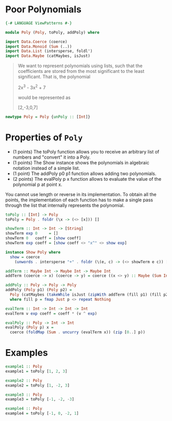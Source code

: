 #+PROPERTY: header-args :tangle out/Poly.hs :mkdirp true :session poly :comments link

* Poor Polynomials

  #+begin_src haskell :session none
    {-# LANGUAGE ViewPatterns #-}

    module Poly (Poly, toPoly, addPoly) where

    import Data.Coerce (coerce)
    import Data.Monoid (Sum (..))
    import Data.List (intersperse, foldl')
    import Data.Maybe (catMaybes, isJust)
  #+end_src

  #+begin_quote

  We want to represent polynomials using lists, such that the
  coefficients are stored from the most significant to the least
  significant. That is, the polynomial

    2x^3 - 3x^2 + 7

  would be represented as

    [2,-3,0,7]
  #+end_quote

  #+begin_src haskell
    newtype Poly = Poly {unPoly :: [Int]}
  #+end_src

* Properties of ~Poly~

    * (1 points) The toPoly function allows you to receive an
      arbitrary list of numbers and "convert" it into a Poly.
    * (1 points) The Show instance shows the polynomials in algebraic
      notation instead of a simple list.
    * (1 point) The addPoly p0 p1 function allows adding two
      polynomials.
    * (2 points) The evalPoly p x function allows to evaluate the
      value of the polynomial p at point x.

    You cannot use length or reverse in its implementation. To obtain
    all the points, the implementation of each function has to make a
    single pass through the list that internally represents the
    polynomial.

    #+begin_src haskell
      toPoly :: [Int] -> Poly
      toPoly = Poly . foldr (\x -> (<> [x])) []

      showTerm :: Int -> Int -> [String]
      showTerm exp 0     = []
      showTerm 0   coeff = [show coeff]
      showTerm exp coeff = [show coeff <> "x^" <> show exp]

      instance Show Poly where
        show = coerce
          (unwords . intersperse "+" . foldr (\(e, c) -> (<> showTerm e c)) [] . zip [0..])

      addTerm :: Maybe Int -> Maybe Int -> Maybe Int
      addTerm (coerce -> x) (coerce -> y) = coerce ((x <> y) :: Maybe (Sum Int))

      addPoly :: Poly -> Poly -> Poly
      addPoly (Poly p1) (Poly p2) =
        Poly (catMaybes (takeWhile isJust (zipWith addTerm (fill p1) (fill p2))))
        where fill p = fmap Just p <> repeat Nothing

      evalTerm :: Int -> Int -> Int -> Int
      evalTerm v exp coeff = coeff * (v ^ exp)

      evalPoly :: Poly -> Int -> Int
      evalPoly (Poly p) x =
        coerce (foldMap (Sum . uncurry (evalTerm x)) (zip [0..] p))
    #+end_src

* Examples

    #+begin_src haskell
      example1 :: Poly
      example1 = toPoly [1, 2, 3]

      example2 :: Poly
      example2 = toPoly [1, -2, 3]

      example3 :: Poly
      example3 = toPoly [-1, -2, -3]

      example4 :: Poly
      example4 = toPoly [-1, 0, -2, 1]
    #+end_src
